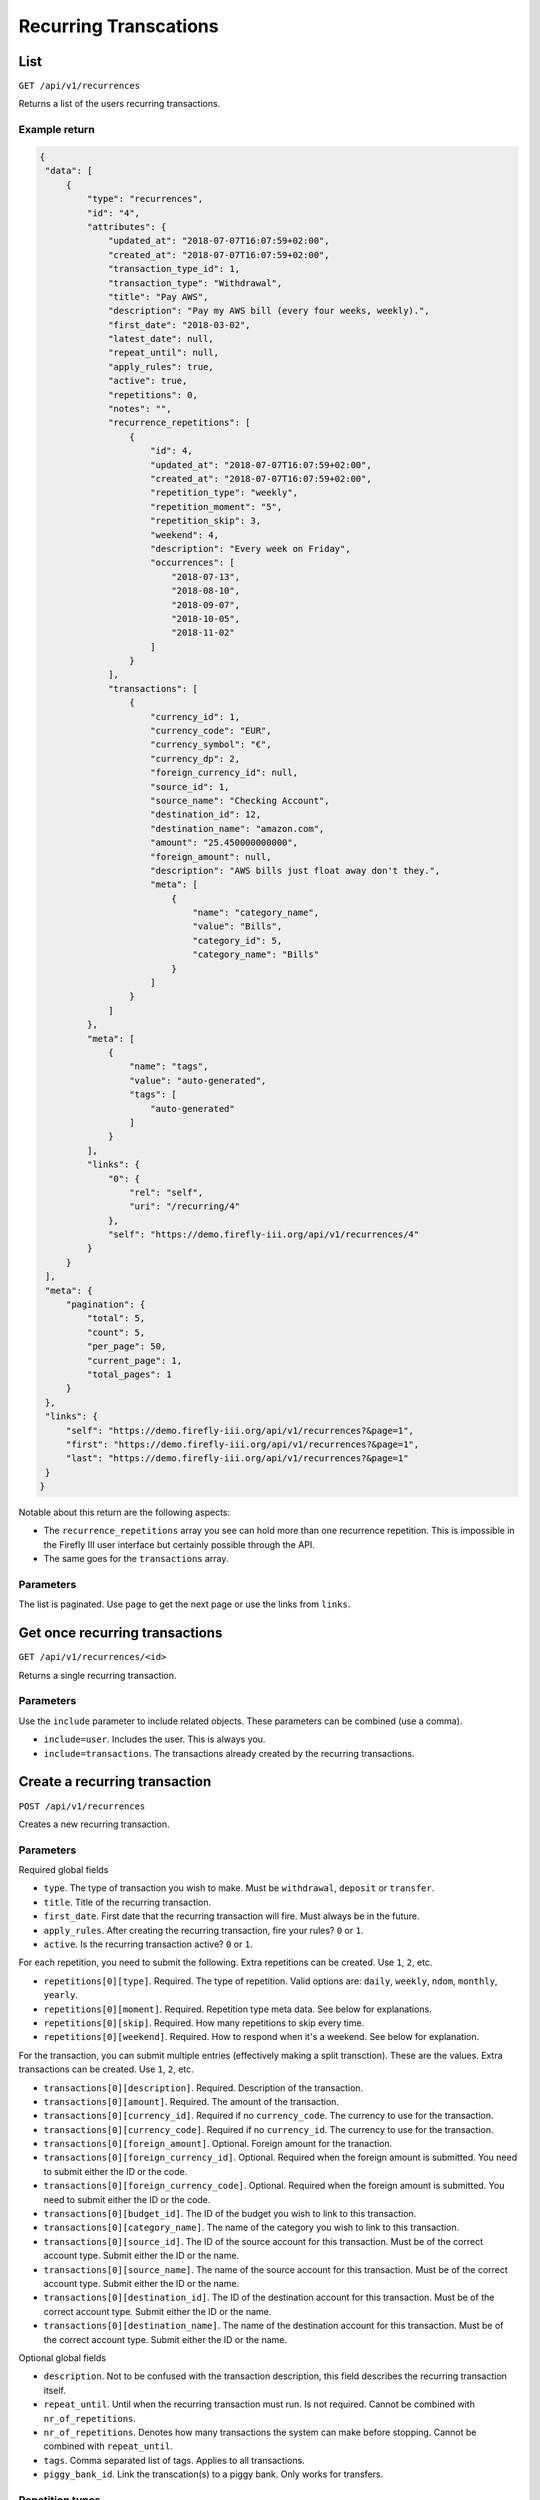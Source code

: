 .. _api_recurrences:

======================
Recurring Transcations
======================

List
----

``GET /api/v1/recurrences``

Returns a list of the users recurring transactions. 

Example return
~~~~~~~~~~~~~~

.. code-block:: json
   
   {
    "data": [
        {
            "type": "recurrences",
            "id": "4",
            "attributes": {
                "updated_at": "2018-07-07T16:07:59+02:00",
                "created_at": "2018-07-07T16:07:59+02:00",
                "transaction_type_id": 1,
                "transaction_type": "Withdrawal",
                "title": "Pay AWS",
                "description": "Pay my AWS bill (every four weeks, weekly).",
                "first_date": "2018-03-02",
                "latest_date": null,
                "repeat_until": null,
                "apply_rules": true,
                "active": true,
                "repetitions": 0,
                "notes": "",
                "recurrence_repetitions": [
                    {
                        "id": 4,
                        "updated_at": "2018-07-07T16:07:59+02:00",
                        "created_at": "2018-07-07T16:07:59+02:00",
                        "repetition_type": "weekly",
                        "repetition_moment": "5",
                        "repetition_skip": 3,
                        "weekend": 4,
                        "description": "Every week on Friday",
                        "occurrences": [
                            "2018-07-13",
                            "2018-08-10",
                            "2018-09-07",
                            "2018-10-05",
                            "2018-11-02"
                        ]
                    }
                ],
                "transactions": [
                    {
                        "currency_id": 1,
                        "currency_code": "EUR",
                        "currency_symbol": "€",
                        "currency_dp": 2,
                        "foreign_currency_id": null,
                        "source_id": 1,
                        "source_name": "Checking Account",
                        "destination_id": 12,
                        "destination_name": "amazon.com",
                        "amount": "25.450000000000",
                        "foreign_amount": null,
                        "description": "AWS bills just float away don't they.",
                        "meta": [
                            {
                                "name": "category_name",
                                "value": "Bills",
                                "category_id": 5,
                                "category_name": "Bills"
                            }
                        ]
                    }
                ]
            },
            "meta": [
                {
                    "name": "tags",
                    "value": "auto-generated",
                    "tags": [
                        "auto-generated"
                    ]
                }
            ],
            "links": {
                "0": {
                    "rel": "self",
                    "uri": "/recurring/4"
                },
                "self": "https://demo.firefly-iii.org/api/v1/recurrences/4"
            }
        }
    ],
    "meta": {
        "pagination": {
            "total": 5,
            "count": 5,
            "per_page": 50,
            "current_page": 1,
            "total_pages": 1
        }
    },
    "links": {
        "self": "https://demo.firefly-iii.org/api/v1/recurrences?&page=1",
        "first": "https://demo.firefly-iii.org/api/v1/recurrences?&page=1",
        "last": "https://demo.firefly-iii.org/api/v1/recurrences?&page=1"
    }
   }
   

Notable about this return are the following aspects:

* The ``recurrence_repetitions`` array you see can hold more than one recurrence repetition. This is impossible in the Firefly III user interface but certainly possible through the API.
* The same goes for the ``transactions`` array.

Parameters
~~~~~~~~~~

The list is paginated. Use ``page`` to get the next page or use the links from ``links``. 

Get once recurring transactions
-------------------------------

``GET /api/v1/recurrences/<id>``

Returns a single recurring transaction.

Parameters
~~~~~~~~~~

Use the ``include`` parameter to include related objects. These parameters can be combined (use a comma).

* ``include=user``. Includes the user. This is always you.
* ``include=transactions``. The transactions already created by the recurring transactions.

Create a recurring transaction
------------------------------

``POST /api/v1/recurrences``

Creates a new recurring transaction. 

Parameters
~~~~~~~~~~

Required global fields

* ``type``. The type of transaction you wish to make. Must be ``withdrawal``, ``deposit`` or ``transfer``.
* ``title``. Title of the recurring transaction.
* ``first_date``. First date that the recurring transaction will fire. Must always be in the future.
* ``apply_rules``. After creating the recurring transaction, fire your rules? ``0`` or ``1``.
* ``active``. Is the recurring transaction active? ``0`` or ``1``.

For each repetition, you need to submit the following. Extra repetitions can be created. Use ``1``, ``2``, etc.

* ``repetitions[0][type]``. Required. The type of repetition. Valid options are: ``daily``, ``weekly``, ``ndom``, ``monthly``, ``yearly``.
* ``repetitions[0][moment]``. Required. Repetition type meta data. See below for explanations.
* ``repetitions[0][skip]``. Required. How many repetitions to skip every time.
* ``repetitions[0][weekend]``. Required. How to respond when it's a weekend. See below for explanation.


For the transaction, you can submit multiple entries (effectively making a split transction). These are the values. Extra transactions can be created. Use ``1``, ``2``, etc.

* ``transactions[0][description]``. Required. Description of the transaction.
* ``transactions[0][amount]``. Required. The amount of the transaction.
* ``transactions[0][currency_id]``. Required if no ``currency_code``. The currency to use for the transaction.
* ``transactions[0][currency_code]``. Required if no ``currency_id``. The currency to use for the transaction.
* ``transactions[0][foreign_amount]``. Optional. Foreign amount for the tranaction.
* ``transactions[0][foreign_currency_id]``. Optional. Required when the foreign amount is submitted. You need to submit either the ID or the code.
* ``transactions[0][foreign_currency_code]``. Optional. Required when the foreign amount is submitted. You need to submit either the ID or the code.
* ``transactions[0][budget_id]``. The ID of the budget you wish to link to this transaction.
* ``transactions[0][category_name]``. The name of the category you wish to link to this transaction.
* ``transactions[0][source_id]``. The ID of the source account for this transaction. Must be of the correct account type. Submit either the ID or the name.
* ``transactions[0][source_name]``. The name of the source account for this transaction. Must be of the correct account type. Submit either the ID or the name.
* ``transactions[0][destination_id]``. The ID of the destination account for this transaction. Must be of the correct account type. Submit either the ID or the name.
* ``transactions[0][destination_name]``. The name of the destination account for this transaction. Must be of the correct account type. Submit either the ID or the name.


Optional global fields

* ``description``. Not to be confused with the transaction description, this field describes the recurring transaction itself.
* ``repeat_until``. Until when the recurring transaction must run. Is not required. Cannot be combined with ``nr_of_repetitions``.
* ``nr_of_repetitions``. Denotes how many transactions the system can make before stopping. Cannot be combined with ``repeat_until``.
* ``tags``. Comma separated list of tags. Applies to all transactions.
* ``piggy_bank_id``. Link the transcation(s) to a piggy bank. Only works for transfers.

Repetition types
~~~~~~~~~~~~~~~~

Valid repetition types are ``daily``, ``weekly``, ``ndom``, ``monthly``, ``yearly``.

* ``daily``. The ``moment`` value must be empty.
* ``weekly``. The ``moment`` value must be between 1 and 7 (inclusive).
* ``ndom``. The ``moment`` value must be a comma value, like so: ``2,2``. The first number must be between 1 and 5, for the week in the month. The second number must be between 1 and 7, for the day of the week. Together this is code for: the second Tuesday of the month.
* ``monthly``. The day of the month, between 1-31.
* ``yearly``. A full date, like ``2018-11-27``. The year does not matter.

Respond to the weekend
~~~~~~~~~~~~~~~~~~~~~~

* ``1``. Do nothing, just create the transaction.
* ``2``. Create no transaction.
* ``3``. Skip to the previous Friday.
* ``4``. Skip to the next Monday.


Update a recurring transaction
------------------------------

``PUT /api/v1/recurrences/<id>``

The same rules as above apply.

Delete a recurring transaction
------------------------------

``DELETE /api/v1/recurrences/<id>``

Will delete the recurring transaction. Other data is not removed.
